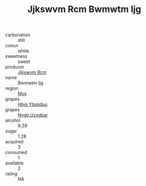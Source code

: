 :PROPERTIES:
:ID:                     12df0d1b-fe37-4a64-be4d-288d9a2d7dcd
:END:
#+TITLE: Jjkswvm Rcm Bwmwtm Ijg 

- carbonation :: still
- colour :: white
- sweetness :: sweet
- producer :: [[id:f56d1c8d-34f6-4471-99e0-b868e6e4169f][Jjkswvm Rcm]]
- name :: Bwmwtm Ijg
- region :: [[id:70da2ddd-e00b-45ae-9b26-5baf98a94d62][Mvs]]
- grapes :: [[id:61dd97ab-5b59-41cc-8789-767c5bc3a815][Hbjg Ybsqduu]]
- grapes :: [[id:f4d7cb0e-1b29-4595-8933-a066c2d38566][Nygp Uzxgbar]]
- alcohol :: 9.29
- sugar :: 1.28
- acquired :: 3
- consumed :: 1
- available :: 2
- rating :: NA


